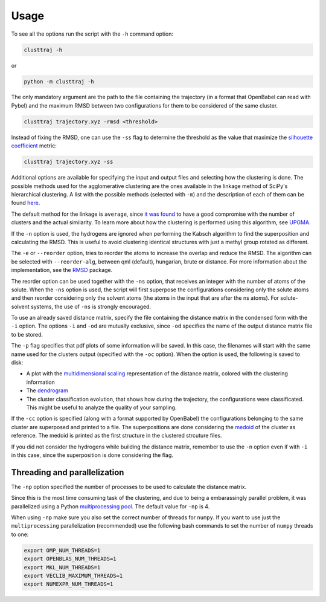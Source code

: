 Usage
=====

To see all the options run the script with the ``-h`` command option:

.. code-block:: console
	
	clusttraj -h


or

.. code-block:: console

	python -m clusttraj -h

The only mandatory argument are the path to the file containing the trajectory (in a format that OpenBabel can read with Pybel) and the maximum RMSD between two configurations for them to be considered of the same cluster.

.. code-block:: console

	clusttraj trajectory.xyz -rmsd <threshold>

Instead of fixing the RMSD, one can use the ``-ss`` flag to determine the threshold as the value that maximize the `silhouette coefficient <https://en.wikipedia.org/wiki/Silhouette_(clustering)>`_ metric:

.. code-block:: console

	clusttraj trajectory.xyz -ss

Additional options are available for specifying the input and output files and selecting how the clustering is done. The possible methods used for the agglomerative clustering are the ones available in the linkage method of SciPy's hierarchical clustering. A list with the possible methods (selected with ``-m``) and the description of each of them can be found `here <https://docs.scipy.org/doc/scipy/reference/generated/scipy.cluster.hierarchy.linkage.html>`_.

The default method for the linkage is ``average``, since `it was found <https://dx.doi.org/10.1021/ct700119m>`_ to have a good compromise with the number of clusters and the actual similarity. To learn more about how the clustering is performed using this algorithm, see `UPGMA <https://en.wikipedia.org/wiki/UPGMA>`_.

If the ``-n`` option is used, the hydrogens are ignored when performing the Kabsch algorithm to find the superposition and calculating the RMSD. This is useful to avoid clustering identical structures with just a methyl group rotated as different.

The ``-e`` or ``--reorder`` option, tries to reorder the atoms to increase the overlap and reduce the RMSD. The algorithm can be selected with ``--reorder-alg``, between qml (default), hungarian, brute or distance. For more information about the implementation, see the `RMSD <https://github.com/charnley/rmsd>`_ package.

The reorder option can be used together with the ``-ns`` option, that receives an integer with the number of atoms of the solute. When the ``-ns`` option is used, the script will first superpose the configurations considering only the solute atoms and then reorder considering only the solvent atoms (the atoms in the input that are after the ns atoms). For solute-solvent systems, the use of ``-ns`` is strongly encouraged.

To use an already saved distance matrix, specify the file containing the distance matrix in the condensed form with the ``-i`` option. The options ``-i`` and ``-od`` are mutually exclusive, since ``-od`` specifies the name of the output distance matrix file to be stored.

The ``-p`` flag specifies that pdf plots of some information will be saved.
In this case, the filenames will start with the same name used for the clusters output (specified with the ``-oc`` option). When the option is used, the following is saved to disk:

- A plot with the `multidimensional scaling <http://scikit-learn.org/stable/modules/manifold.html#multidimensional-scaling>`_ representation of the distance matrix, colored with the clustering information
- The `dendrogram <https://en.wikipedia.org/wiki/Dendrogram>`_
- The cluster classification evolution, that shows how during the trajectory, the configurations were classificated. This might be useful to analyze the quality of your sampling.

If the ``-cc`` option is specified (along with a format supported by OpenBabel) the configurations belonging to the same cluster are superposed and printed to a file.
The superpositions are done considering the `medoid <https://en.wikipedia.org/wiki/Medoid>`_ of the cluster as reference. The medoid is printed as the first structure in the clustered strcuture files.

If you did not consider the hydrogens while building the distance matrix, remember to use the ``-n`` option even if with ``-i`` in this case, since the superposition is done considering the flag.

Threading and parallelization
-----------------------------

The ``-np`` option specified the number of processes to be used to calculate the distance matrix. 

Since this is the most time consuming task of the clustering, and due to being a embarassingly parallel problem, it was parallelized using a Python `multiprocessing pool <https://docs.python.org/3/library/multiprocessing.html>`_.
The default value for ``-np`` is 4.

When using ``-np`` make sure you also set the correct number of threads for ``numpy``.
If you want to use just the ``multiprocessing`` parallelization (recommended) use the following bash commands to set the number of ``numpy`` threads to one:

.. code-block:: console

	export OMP_NUM_THREADS=1
	export OPENBLAS_NUM_THREADS=1
	export MKL_NUM_THREADS=1
	export VECLIB_MAXIMUM_THREADS=1
	export NUMEXPR_NUM_THREADS=1
